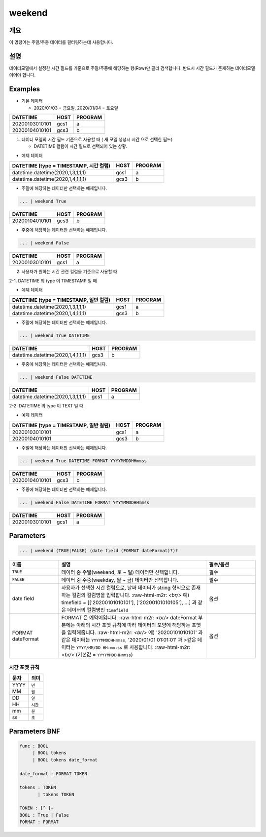 
weekend
====================================================================================================

개요
----------------------------------------------------------------------------------------------------

이 명령어는 주말/주중 데이터를 필터링하는데 사용합니다.

설명
----------------------------------------------------------------------------------------------------

데이터모델에서 설정한 시간 필드를 기준으로 주말/주중에 해당하는 행(Row)만 골라 검색합니다. 반드시 시간 필드가 존재하는 데이터모델이어야 합니다.

Examples
----------------------------------------------------------------------------------------------------
* 기본 데이터

  * 2020/01/03 = 금요일, 2020/01/04 = 토요일

.. list-table::
   :header-rows: 1

   * - DATETIME
     - HOST
     - PROGRAM
   * - 20200103010101
     - gcs1
     - a
   * - 20200104010101
     - gcs3
     - b

1. 데이터 모델의 시간 필드 기준으로 사용할 때 ( 새 모델 생성시 ``시간`` 으로 선택한 필드)

   * DATETIME 컬럼이 ``시간`` 필드로 선택되어 있는 상황.

* 예제 데이터

.. list-table::
   :header-rows: 1

   * - DATETIME (type = TIMESTAMP, 시간 컬럼)
     - HOST
     - PROGRAM
   * - datetime.datetime(2020,1,3,1,1,1)
     - gcs1
     - a
   * - datetime.datetime(2020,1,4,1,1,1)
     - gcs3
     - b

* 주말에 해당하는 데이터만 선택하는 예제입니다.

.. code-block:: none

   ... | weekend True

.. list-table::
   :header-rows: 1

   * - DATETIME
     - HOST
     - PROGRAM
   * - 20200104010101
     - gcs3
     - b

* 주중에 해당하는 데이터만 선택하는 예제입니다.

.. code-block:: none

   ... | weekend False

.. list-table::
   :header-rows: 1

   * - DATETIME
     - HOST
     - PROGRAM
   * - 20200103010101
     - gcs1
     - a

2. 사용자가 원하는 시간 관련 컬럼을 기준으로 사용할 때

2-1. DATETIME 의 type 이 TIMESTAMP 일 때

* 예제 데이터

.. list-table::
   :header-rows: 1

   * - DATETIME (type = TIMESTAMP, 일반 컬럼)
     - HOST
     - PROGRAM
   * - datetime.datetime(2020,1,3,1,1,1)
     - gcs1
     - a
   * - datetime.datetime(2020,1,4,1,1,1)
     - gcs3
     - b

* 주말에 해당하는 데이터만 선택하는 예제입니다.

.. code-block:: none

   ... | weekend True DATETIME

.. list-table::
   :header-rows: 1

   * - DATETIME
     - HOST
     - PROGRAM
   * - datetime.datetime(2020,1,4,1,1,1)
     - gcs3
     - b

* 주중에 해당하는 데이터만 선택하는 예제입니다.

.. code-block:: none

   ... | weekend False DATETIME

.. list-table::
   :header-rows: 1

   * - DATETIME
     - HOST
     - PROGRAM
   * - datetime.datetime(2020,1,3,1,1,1)
     - gcs1
     - a

2-2. DATETIME 의 type 이 TEXT 일 때

* 예제 데이터

.. list-table::
   :header-rows: 1

   * - DATETIME (type = TIMESTAMP, 일반 컬럼)
     - HOST
     - PROGRAM
   * - 20200103010101
     - gcs1
     - a
   * - 20200104010101
     - gcs3
     - b

* 주말에 해당하는 데이터만 선택하는 예제입니다.

.. code-block:: none

   ... | weekend True DATETIME FORMAT YYYYMMDDHHmmss

.. list-table::
   :header-rows: 1

   * - DATETIME
     - HOST
     - PROGRAM
   * - 20200104010101
     - gcs3
     - b

* 주중에 해당하는 데이터만 선택하는 예제입니다.

.. code-block:: none

   ... | weekend False DATETIME FORMAT YYYYMMDDHHmmss

.. list-table::
   :header-rows: 1

   * - DATETIME
     - HOST
     - PROGRAM
   * - 20200103010101
     - gcs1
     - a

Parameters
----------------------------------------------------------------------------------------------------

.. code-block:: none

   ... | weekend (TRUE|FALSE) (date field (FORMAT dateFormat)?)?

.. list-table::
   :header-rows: 1
   :widths: 20 60 20

   * - 이름
     - 설명
     - 필수/옵션
   * - ``TRUE``
     - 데이터 중 주말(weekend, 토 ~ 일) 데이터만 선택합니다.
     - 필수
   * - ``FALSE``
     - 데이터 중 주중(weekday, 월 ~ 금) 데이터만 선택합니다.
     - 필수
   * - date field
     - 사용자가 선택한 시간 컬럼으로, 날짜 데이터가 string 형식으로 존재하는 컬럼의 컬럼명을 입력합니다.
       :raw-html-m2r: `<br/>` 예) timefield = [['20200101010101'], ['20200101010105'], ...] 과 같은 데이터의 컬럼명인 ``timefield``
     - 옵션
   * - FORMAT dateFormat
     - FORMAT 은 예약어입니다.
       :raw-html-m2r: `<br/>` dateFormat 부분에는 아래의 시간 포멧 규칙에 따라 데이터의 모양에 해당하는 포멧을 입력해줍니다.
       :raw-html-m2r: `<br/>` 예) '20200101010101' 과 같은 데이터는 ``YYYYMMDDHHmmss``, '2020/01/01 01:01:01' 과 >같은 데이터는 ``YYYY/MM/DD HH:mm:ss`` 로 사용합니다.
       :raw-html-m2r: `<br/>` (기본값 = ``YYYYMMDDHHmmss``)
     - 옵션

시간 포멧 규칙
"""""""""""""""""""

.. list-table::
   :header-rows: 1

   * - 문자
     - 의미
   * - YYYY
     - ``년``
   * - MM
     - ``월``
   * - DD
     - ``일``
   * - HH
     - ``시간``
   * - mm
     - ``분``
   * - ss
     - ``초``


Parameters BNF
----------------------------------------------------------------------------------------------------

.. code-block:: none

   func : BOOL
        | BOOL tokens
        | BOOL tokens date_format

   date_format : FORMAT TOKEN

   tokens : TOKEN
          | tokens TOKEN

   TOKEN : [^ ]+
   BOOL : True | False
   FORMAT : FORMAT
